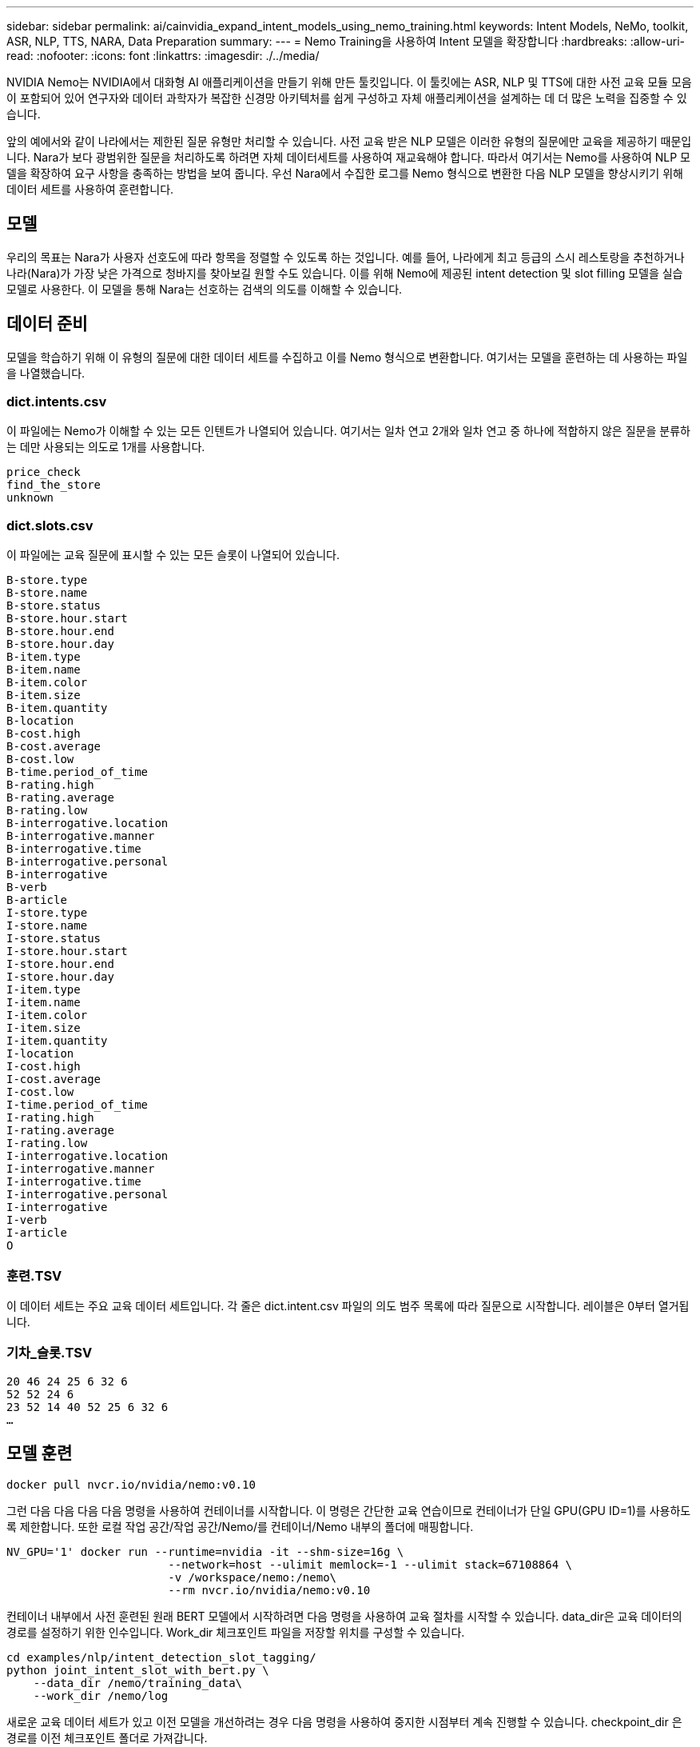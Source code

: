 ---
sidebar: sidebar 
permalink: ai/cainvidia_expand_intent_models_using_nemo_training.html 
keywords: Intent Models, NeMo, toolkit, ASR, NLP, TTS, NARA, Data Preparation 
summary:  
---
= Nemo Training을 사용하여 Intent 모델을 확장합니다
:hardbreaks:
:allow-uri-read: 
:nofooter: 
:icons: font
:linkattrs: 
:imagesdir: ./../media/


[role="lead"]
NVIDIA Nemo는 NVIDIA에서 대화형 AI 애플리케이션을 만들기 위해 만든 툴킷입니다. 이 툴킷에는 ASR, NLP 및 TTS에 대한 사전 교육 모듈 모음이 포함되어 있어 연구자와 데이터 과학자가 복잡한 신경망 아키텍처를 쉽게 구성하고 자체 애플리케이션을 설계하는 데 더 많은 노력을 집중할 수 있습니다.

앞의 예에서와 같이 나라에서는 제한된 질문 유형만 처리할 수 있습니다. 사전 교육 받은 NLP 모델은 이러한 유형의 질문에만 교육을 제공하기 때문입니다. Nara가 보다 광범위한 질문을 처리하도록 하려면 자체 데이터세트를 사용하여 재교육해야 합니다. 따라서 여기서는 Nemo를 사용하여 NLP 모델을 확장하여 요구 사항을 충족하는 방법을 보여 줍니다. 우선 Nara에서 수집한 로그를 Nemo 형식으로 변환한 다음 NLP 모델을 향상시키기 위해 데이터 세트를 사용하여 훈련합니다.



== 모델

우리의 목표는 Nara가 사용자 선호도에 따라 항목을 정렬할 수 있도록 하는 것입니다. 예를 들어, 나라에게 최고 등급의 스시 레스토랑을 추천하거나 나라(Nara)가 가장 낮은 가격으로 청바지를 찾아보길 원할 수도 있습니다. 이를 위해 Nemo에 제공된 intent detection 및 slot filling 모델을 실습 모델로 사용한다. 이 모델을 통해 Nara는 선호하는 검색의 의도를 이해할 수 있습니다.



== 데이터 준비

모델을 학습하기 위해 이 유형의 질문에 대한 데이터 세트를 수집하고 이를 Nemo 형식으로 변환합니다. 여기서는 모델을 훈련하는 데 사용하는 파일을 나열했습니다.



=== dict.intents.csv

이 파일에는 Nemo가 이해할 수 있는 모든 인텐트가 나열되어 있습니다. 여기서는 일차 연고 2개와 일차 연고 중 하나에 적합하지 않은 질문을 분류하는 데만 사용되는 의도로 1개를 사용합니다.

....
price_check
find_the_store
unknown
....


=== dict.slots.csv

이 파일에는 교육 질문에 표시할 수 있는 모든 슬롯이 나열되어 있습니다.

....
B-store.type
B-store.name
B-store.status
B-store.hour.start
B-store.hour.end
B-store.hour.day
B-item.type
B-item.name
B-item.color
B-item.size
B-item.quantity
B-location
B-cost.high
B-cost.average
B-cost.low
B-time.period_of_time
B-rating.high
B-rating.average
B-rating.low
B-interrogative.location
B-interrogative.manner
B-interrogative.time
B-interrogative.personal
B-interrogative
B-verb
B-article
I-store.type
I-store.name
I-store.status
I-store.hour.start
I-store.hour.end
I-store.hour.day
I-item.type
I-item.name
I-item.color
I-item.size
I-item.quantity
I-location
I-cost.high
I-cost.average
I-cost.low
I-time.period_of_time
I-rating.high
I-rating.average
I-rating.low
I-interrogative.location
I-interrogative.manner
I-interrogative.time
I-interrogative.personal
I-interrogative
I-verb
I-article
O
....


=== 훈련.TSV

이 데이터 세트는 주요 교육 데이터 세트입니다. 각 줄은 dict.intent.csv 파일의 의도 범주 목록에 따라 질문으로 시작합니다. 레이블은 0부터 열거됩니다.



=== 기차_슬롯.TSV

....
20 46 24 25 6 32 6
52 52 24 6
23 52 14 40 52 25 6 32 6
…
....


== 모델 훈련

....
docker pull nvcr.io/nvidia/nemo:v0.10
....
그런 다음 다음 다음 다음 명령을 사용하여 컨테이너를 시작합니다. 이 명령은 간단한 교육 연습이므로 컨테이너가 단일 GPU(GPU ID=1)를 사용하도록 제한합니다. 또한 로컬 작업 공간/작업 공간/Nemo/를 컨테이너/Nemo 내부의 폴더에 매핑합니다.

....
NV_GPU='1' docker run --runtime=nvidia -it --shm-size=16g \
                        --network=host --ulimit memlock=-1 --ulimit stack=67108864 \
                        -v /workspace/nemo:/nemo\
                        --rm nvcr.io/nvidia/nemo:v0.10
....
컨테이너 내부에서 사전 훈련된 원래 BERT 모델에서 시작하려면 다음 명령을 사용하여 교육 절차를 시작할 수 있습니다. data_dir은 교육 데이터의 경로를 설정하기 위한 인수입니다. Work_dir 체크포인트 파일을 저장할 위치를 구성할 수 있습니다.

....
cd examples/nlp/intent_detection_slot_tagging/
python joint_intent_slot_with_bert.py \
    --data_dir /nemo/training_data\
    --work_dir /nemo/log
....
새로운 교육 데이터 세트가 있고 이전 모델을 개선하려는 경우 다음 명령을 사용하여 중지한 시점부터 계속 진행할 수 있습니다. checkpoint_dir 은 경로를 이전 체크포인트 폴더로 가져갑니다.

....
cd examples/nlp/intent_detection_slot_tagging/
python joint_intent_slot_infer.py \
    --data_dir /nemo/training_data \
    --checkpoint_dir /nemo/log/2020-05-04_18-34-20/checkpoints/ \
    --eval_file_prefix test
....


== 모델을 추론합니다

특정 수의 Epoch 후에 교육 이수 모델의 성능을 검증해야 합니다. 다음 명령을 사용하여 쿼리를 하나씩 테스트할 수 있습니다. 예를 들어, 이 명령에서 모델이 '최고의 파스타를 어디서 얻을 수 있는지'라는 질의의 의도를 제대로 파악할 수 있는지 확인해야 합니다.

....
cd examples/nlp/intent_detection_slot_tagging/
python joint_intent_slot_infer_b1.py \
--checkpoint_dir /nemo/log/2020-05-29_23-50-58/checkpoints/ \
--query "where can i get the best pasta" \
--data_dir /nemo/training_data/ \
--num_epochs=50
....
그런 다음, 추론의 출력입니다. 출력물에서는 숙련된 모델이 find_the_store의 의도를 적절히 예측하고 관심 있는 키워드를 반환할 수 있습니다. 이러한 키워드를 사용하여 Nara는 사용자가 원하는 것을 검색하고 보다 정확한 검색을 수행할 수 있습니다.

....
[NeMo I 2020-05-30 00:06:54 actions:728] Evaluating batch 0 out of 1
[NeMo I 2020-05-30 00:06:55 inference_utils:34] Query: where can i get the best pasta
[NeMo I 2020-05-30 00:06:55 inference_utils:36] Predicted intent:       1       find_the_store
[NeMo I 2020-05-30 00:06:55 inference_utils:50] where   B-interrogative.location
[NeMo I 2020-05-30 00:06:55 inference_utils:50] can     O
[NeMo I 2020-05-30 00:06:55 inference_utils:50] i       O
[NeMo I 2020-05-30 00:06:55 inference_utils:50] get     B-verb
[NeMo I 2020-05-30 00:06:55 inference_utils:50] the     B-article
[NeMo I 2020-05-30 00:06:55 inference_utils:50] best    B-rating.high
[NeMo I 2020-05-30 00:06:55 inference_utils:50] pasta   B-item.type
....
link:cainvidia_conclusion.html["다음: 결론"]
